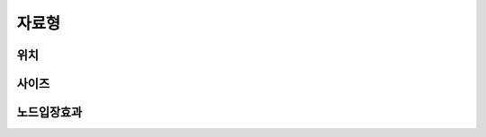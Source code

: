 .. PiniEngine documentation master file, created by
   sphinx-quickstart on Wed Dec 10 17:29:29 2014.
   You can adapt this file completely to your liking, but it should at least
   contain the root `toctree` directive.

자료형
**********************************************

.. _자료형_위치:

위치
===============================================

.. hlist::
   :columns: 2

   * "왼쪽상단"
   * "오른쪽상단"
   * "왼쪽하단"
   * "오른쪽하단"

.. _자료형_사이즈:

사이즈
===============================================

.. _자료형_노드입장효과:

노드입장효과
===============================================

